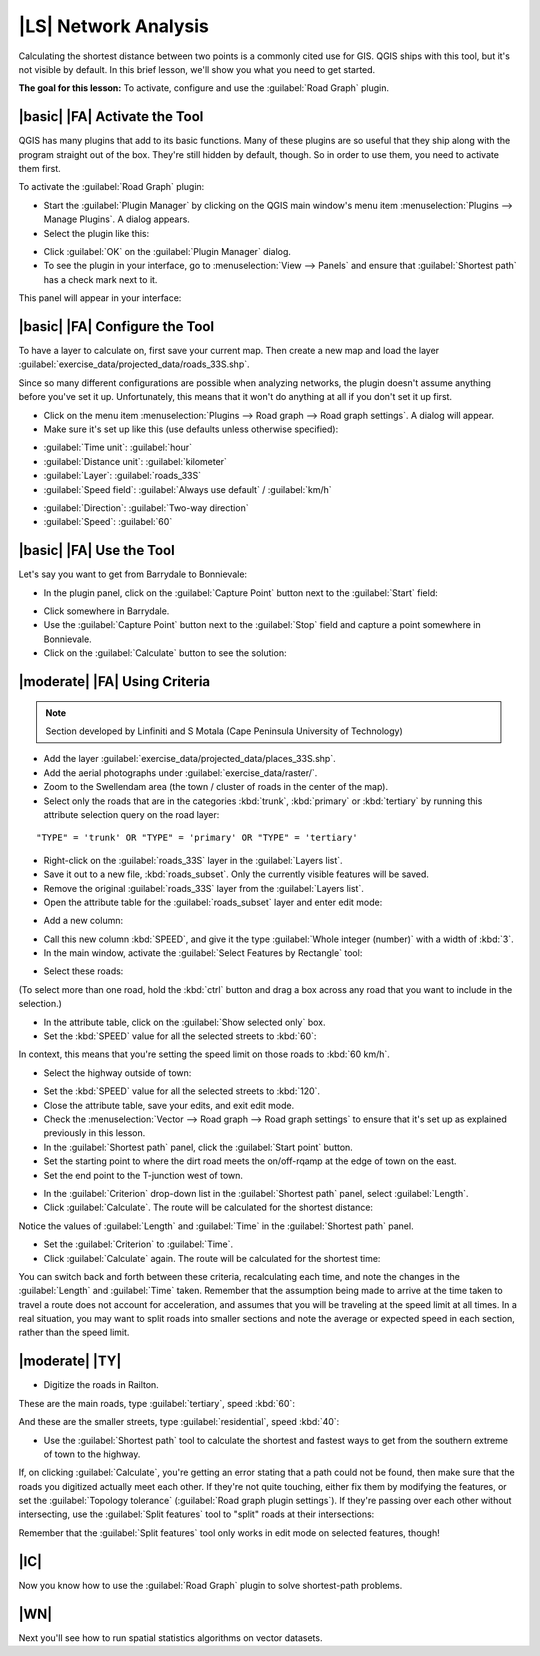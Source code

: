 |LS| Network Analysis
===============================================================================

Calculating the shortest distance between two points is a commonly cited use
for GIS. QGIS ships with this tool, but it's not visible by default. In this
brief lesson, we'll show you what you need to get started.

**The goal for this lesson:** To activate, configure and use the
:guilabel:`Road Graph` plugin.

|basic| |FA| Activate the Tool
-------------------------------------------------------------------------------

QGIS has many plugins that add to its basic functions. Many of these plugins
are so useful that they ship along with the program straight out of the box.
They're still hidden by default, though. So in order to use them, you need to
activate them first.

To activate the :guilabel:`Road Graph` plugin:

* Start the :guilabel:`Plugin Manager` by clicking on the QGIS main window's
  menu item :menuselection:`Plugins --> Manage Plugins`. A dialog appears.
* Select the plugin like this:

.. image:: ../_static/vector_analysis/039.png
   :align: center

* Click :guilabel:`OK` on the :guilabel:`Plugin Manager` dialog.
* To see the plugin in your interface, go to :menuselection:`View --> Panels`
  and ensure that :guilabel:`Shortest path` has a check mark next to it.

This panel will appear in your interface:

.. image:: ../_static/vector_analysis/042.png
   :align: center


|basic| |FA| Configure the Tool
-------------------------------------------------------------------------------

To have a layer to calculate on, first save your current map. Then create a new
map and load the layer :guilabel:`exercise_data/projected_data/roads_33S.shp`.

Since so many different configurations are possible when analyzing networks,
the plugin doesn't assume anything before you've set it up. Unfortunately, this
means that it won't do anything at all if you don't set it up first.

* Click on the menu item :menuselection:`Plugins --> Road graph --> Road graph
  settings`. A dialog will appear.
* Make sure it's set up like this (use defaults unless otherwise specified):

.. image:: ../_static/vector_analysis/040.png
   :align: center

- :guilabel:`Time unit`: :guilabel:`hour`
- :guilabel:`Distance unit`: :guilabel:`kilometer`
- :guilabel:`Layer`: :guilabel:`roads_33S`
- :guilabel:`Speed field`: :guilabel:`Always use default` / :guilabel:`km/h`

.. image:: ../_static/vector_analysis/041.png
   :align: center

- :guilabel:`Direction`: :guilabel:`Two-way direction`
- :guilabel:`Speed`: :guilabel:`60`


|basic| |FA| Use the Tool
-------------------------------------------------------------------------------

Let's say you want to get from Barrydale to Bonnievale:

.. image:: ../_static/vector_analysis/043.png
   :align: center

* In the plugin panel, click on the :guilabel:`Capture Point` button next to
  the :guilabel:`Start` field:

.. image:: ../_static/vector_analysis/044.png
   :align: center

* Click somewhere in Barrydale.
* Use the :guilabel:`Capture Point` button next to the :guilabel:`Stop` field
  and capture a point somewhere in Bonnievale.
* Click on the :guilabel:`Calculate` button to see the solution:

.. image:: ../_static/vector_analysis/045.png
   :align: center

.. image:: ../_static/vector_analysis/046.png
   :align: center

|moderate| |FA| Using Criteria
-------------------------------------------------------------------------------

.. note:: Section developed by Linfiniti and S Motala (Cape Peninsula
   University of Technology)

* Add the layer :guilabel:`exercise_data/projected_data/places_33S.shp`.
* Add the aerial photographs under :guilabel:`exercise_data/raster/`.
* Zoom to the Swellendam area (the town / cluster of roads in the center of the
  map).
* Select only the roads that are in the categories :kbd:`trunk`, :kbd:`primary`
  or :kbd:`tertiary` by running this attribute selection query on the road
  layer:

::

  "TYPE" = 'trunk' OR "TYPE" = 'primary' OR "TYPE" = 'tertiary'

* Right-click on the :guilabel:`roads_33S` layer in the :guilabel:`Layers list`.
* Save it out to a new file, :kbd:`roads_subset`. Only the currently visible
  features will be saved.
* Remove the original :guilabel:`roads_33S` layer from the :guilabel:`Layers
  list`.
* Open the attribute table for the :guilabel:`roads_subset` layer and enter
  edit mode:

.. image:: ../_static/vector_analysis/047.png
   :align: center

* Add a new column:

.. image:: ../_static/vector_analysis/050.png
   :align: center

* Call this new column :kbd:`SPEED`, and give it the type :guilabel:`Whole
  integer (number)` with a width of :kbd:`3`.
* In the main window, activate the :guilabel:`Select Features by Rectangle`
  tool:

.. image:: ../_static/vector_analysis/051.png
   :align: center

* Select these roads:

.. image:: ../_static/vector_analysis/052.png
   :align: center

(To select more than one road, hold the :kbd:`ctrl` button and drag a box
across any road that you want to include in the selection.)

* In the attribute table, click on the :guilabel:`Show selected only` box.
* Set the :kbd:`SPEED` value for all the selected streets to :kbd:`60`:

.. image:: ../_static/vector_analysis/053.png
   :align: center

In context, this means that you're setting the speed limit on those roads to
:kbd:`60 km/h`.

* Select the highway outside of town:

.. image:: ../_static/vector_analysis/054.png
   :align: center

* Set the :kbd:`SPEED` value for all the selected streets to :kbd:`120`.
* Close the attribute table, save your edits, and exit edit mode.
* Check the :menuselection:`Vector --> Road graph --> Road graph settings` to
  ensure that it's set up as explained previously in this lesson.
* In the :guilabel:`Shortest path` panel, click the :guilabel:`Start point`
  button.
* Set the starting point to where the dirt road meets the on/off-rqamp at the
  edge of town on the east.
* Set the end point to the T-junction west of town.

.. image:: ../_static/vector_analysis/055.png
   :align: center

* In the :guilabel:`Criterion` drop-down list in the :guilabel:`Shortest path`
  panel, select :guilabel:`Length`.
* Click :guilabel:`Calculate`. The route will be calculated for the shortest
  distance:

.. image:: ../_static/vector_analysis/048.png
   :align: center

Notice the values of :guilabel:`Length` and :guilabel:`Time` in the
:guilabel:`Shortest path` panel.

* Set the :guilabel:`Criterion` to :guilabel:`Time`.
* Click :guilabel:`Calculate` again. The route will be calculated for the
  shortest time:

.. image:: ../_static/vector_analysis/049.png
   :align: center

You can switch back and forth between these criteria, recalculating each time,
and note the changes in the :guilabel:`Length` and :guilabel:`Time` taken.
Remember that the assumption being made to arrive at the time taken to travel a
route does not account for acceleration, and assumes that you will be traveling
at the speed limit at all times. In a real situation, you may want to split
roads into smaller sections and note the average or expected speed in each
section, rather than the speed limit. 

|moderate| |TY|
-------------------------------------------------------------------------------

* Digitize the roads in Railton.
  
These are the main roads, type :guilabel:`tertiary`, speed :kbd:`60`:

.. image:: ../_static/vector_analysis/056.png
   :align: center

And these are the smaller streets, type :guilabel:`residential`, speed
:kbd:`40`:

.. image:: ../_static/vector_analysis/057.png
   :align: center

* Use the :guilabel:`Shortest path` tool to calculate the shortest and fastest
  ways to get from the southern extreme of town to the highway.

If, on clicking :guilabel:`Calculate`, you're getting an error stating that a
path could not be found, then make sure that the roads you digitized actually
meet each other. If they're not quite touching, either fix them by modifying
the features, or set the :guilabel:`Topology tolerance` (:guilabel:`Road graph
plugin settings`). If they're passing over each other without intersecting, use
the :guilabel:`Split features` tool to "split" roads at their intersections:

.. image:: ../_static/vector_analysis/058.png
   :align: center

Remember that the :guilabel:`Split features` tool only works in edit mode on
selected features, though!

|IC|
-------------------------------------------------------------------------------

Now you know how to use the :guilabel:`Road Graph` plugin to solve
shortest-path problems.

|WN|
-------------------------------------------------------------------------------

Next you'll see how to run spatial statistics algorithms on vector datasets.
